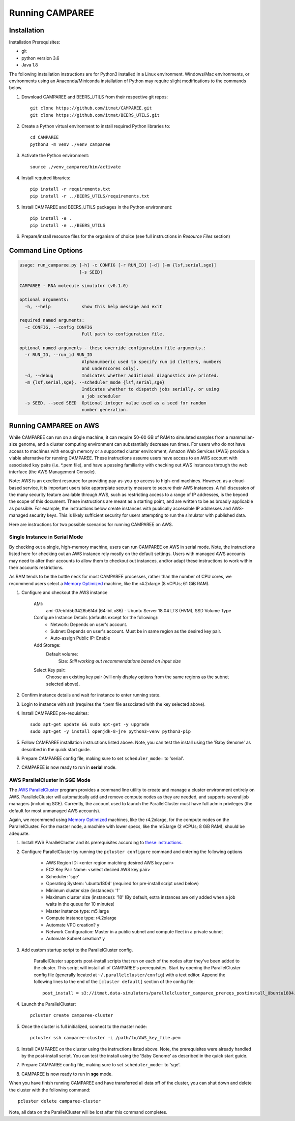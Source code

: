 Running CAMPAREE
================

Installation
------------

Installation Prerequisites:

- git
- python version 3.6
- Java 1.8

The following installation instructions are for Python3 installed in a Linux
environment. Windows/Mac environments, or environments using an Anaconda/Miniconda
installation of Python may require slight modifications to the commands below.

1. Download CAMPAREE and BEERS_UTILS from their respective git repos::

    git clone https://github.com/itmat/CAMPAREE.git
    git clone https://github.com/itmat/BEERS_UTILS.git

2. Create a Python virtual environment to install required Python libraries to::

    cd CAMPAREE
    python3 -m venv ./venv_camparee

3. Activate the Python environment::

    source ./venv_camparee/bin/activate

4. Install required libraries::

    pip install -r requirements.txt
    pip install -r ../BEERS_UTILS/requirements.txt

5. Install CAMPAREE and BEERS_UTILS packages in the Python environment::

    pip install -e .
    pip install -e ../BEERS_UTILS

6. Prepare/install resource files for the organism of choice (see full instructions in *Resource Files* section)


Command Line Options
--------------------

.. code-block:: none

    usage: run_camparee.py [-h] -c CONFIG [-r RUN_ID] [-d] [-m {lsf,serial,sge}]
                           [-s SEED]

    CAMPAREE - RNA molecule simulator (v0.1.0)

    optional arguments:
      -h, --help            show this help message and exit

    required named arguments:
      -c CONFIG, --config CONFIG
                            Full path to configuration file.

    optional named arguments - these override configuration file arguments.:
      -r RUN_ID, --run_id RUN_ID
                            Alphanumberic used to specify run id (letters, numbers
                            and underscores only).
      -d, --debug           Indicates whether additional diagnostics are printed.
      -m {lsf,serial,sge}, --scheduler_mode {lsf,serial,sge}
                            Indicates whether to dispatch jobs serially, or using
                            a job scheduler
      -s SEED, --seed SEED  Optional integer value used as a seed for random
                            number generation.

Running CAMPAREE on AWS
-----------------------

While CAMPAREE can run on a single machine, it can require 50-60 GB of RAM to
simulated samples from a mammalian-size genome, and a cluster computing environment
can substantially decrease run times. For users who do not have access to machines
with enough memory or a supported cluster environment, Amazon Web Services (AWS)
provide a viable alternative for running CAMPAREE. These instructions assume users
have access to an AWS account with associated key pairs (i.e. \*.pem file), and
have a passing familiarity with checking out AWS instances through the web
interface (the AWS Management Console).

Note: AWS is an excellent resource for providing pay-as-you-go access to high-end
machines. However, as a cloud-based service, it is important users take approrpiate
security measure to secure their AWS instances. A full discussion of the many
security feature available through AWS, such as restricting access to a range of
IP addresses, is the beyond the scope of this document. These instructions are
meant as a starting point, and are written to be as broadly applicable as possible.
For example, the instructions below create instances with publically accessible
IP addresses and AWS-managed security keys. This is likely sufficient security for
users attempting to run the simulator with published data.

Here are instructions for two possible scenarios for running CAMPAREE on AWS.

Single Instance in Serial Mode
^^^^^^^^^^^^^^^^^^^^^^^^^^^^^^

By checking out a single, high-memory machine, users can run CAMPAREE on AWS in
serial mode. Note, the instructions listed here for checking out an AWS instance
rely mostly on the default settings. Users with managed AWS accounts may need
to alter their accounts to allow them to checkout out instances, and/or adapt
these instructions to work within their accounts restrictions.

As RAM tends to be the bottle neck for most CAMPAREE processes, rather than the
number of CPU cores, we recommend users select a `Memory Optimized <https://aws.amazon.com/ec2/instance-types/>`_
machine, like the r4.2xlarge (8 vCPUs; 61 GiB RAM).

1. Configure and checkout the AWS instance

    AMI:
        ami-07ebfd5b3428b6f4d (64-bit x86) - Ubuntu Server 18.04 LTS (HVM), SSD Volume Type

    Configure Instance Details (defaults except for the following):
        - Network: Depends on user's account.
        - Subnet: Depends on user's account. Must be in same region as the desired key pair.
        - Auto-assign Public IP: Enable

    Add Storage:
        Default volume:
            Size: *Still working out recommendations based on input size*

    Select Key pair:
        Choose an existing key pair (will only display options from the same regions as the subnet selected above).

2. Confirm instance details and wait for instance to enter running state.

3. Login to instance with ssh (requires the \*.pem file associated with the key selected above).

4. Install CAMPAREE pre-requisites::

    sudo apt-get update && sudo apt-get -y upgrade
    sudo apt-get -y install openjdk-8-jre python3-venv python3-pip

5. Follow CAMPAREE installation instructions listed above. Note, you can test the install using the 'Baby Genome' as described in the quick start guide.

6. Prepare CAMPAREE config file, making sure to set ``scheduler_mode:`` to 'serial'.

7. CAMPAREE is now ready to run in **serial** mode.

AWS ParallelCluster in SGE Mode
^^^^^^^^^^^^^^^^^^^^^^^^^^^^^^^

The `AWS ParallelCluster <https://aws.amazon.com/hpc/parallelcluster/>`_ program
provides a command line utility to create and manage a cluster environment entirely
on AWS. ParalleleCluster will automatically add and remove compute nodes as they
are needed, and supports several job managers (including SGE). Currently, the
account used to launch the ParallelCluster must have full admin privileges (the
default for most unmanaged AWS accounts).

Again, we recommend using `Memory Optimized <https://aws.amazon.com/ec2/instance-types/>`_
machines, like the r4.2xlarge, for the compute nodes on the ParallelCluster. For
the master node, a machine with lower specs, like the m5.large (2 vCPUs; 8 GiB
RAM), should be adequate.

1. Install AWS ParallelCluster and its prerequisites according to `these instructions <https://docs.aws.amazon.com/parallelcluster/latest/ug/install.html>`_.

2. Configure ParallelCluster by running the ``pcluster configure`` command and entering the following options

    - AWS Region ID: <enter region matching desired AWS key pair>
    - EC2 Key Pair Name: <select desired AWS key pair>
    - Scheduler: 'sge'
    - Operating System: 'ubuntu1804' (required for pre-install script used below)
    - Minimum cluster size (instances): '1'
    - Maximum cluster size (instances): '10' (By default, extra instances are only added when a job waits in the queue for 10 minutes)
    - Master instance type: m5.large
    - Compute instance type: r4.2xlarge
    - Automate VPC creation? y
    - Network Configuration: Master in a public subnet and compute fleet in a private subnet
    - Automate Subnet creation? y

3. Add custom startup script to the ParallelCluster config.

    ParallelCluster supports post-install scripts that run on each of the nodes
    after they've been added to the cluster. This script will install all of
    CAMPAREE's prerequisites. Start by opening the ParallelCluster config file
    (generally located at ``~/.parallelcluster/config``) with a text editor.
    Append the following lines to the end of the ``[cluster default]`` section
    of the config file::

            post_install = s3://itmat.data-simulators/parallelcluster_camparee_prereqs_postinstall_Ubuntu1804.sh

4. Launch the ParallelCluster::

    pcluster create camparee-cluster

5. Once the cluster is full initialized, connect to the master node::

    pcluster ssh camparee-cluster -i /path/to/AWS_key_file.pem

6. Install CAMPAREE on the cluster using the instructions listed above. Note, the prerequisites were already handled by the post-install script. You can test the install using the 'Baby Genome' as described in the quick start guide.

7. Prepare CAMPAREE config file, making sure to set ``scheduler_mode:`` to 'sge'.

8. CAMPAREE is now ready to run in **sge** mode.

When you have finish running CAMPAREE and have transferred all data off of the
cluster, you can shut down and delete the cluster with the following command::

    pcluster delete camparee-cluster

Note, all data on the ParallelCluster will be lost after this command completes.
